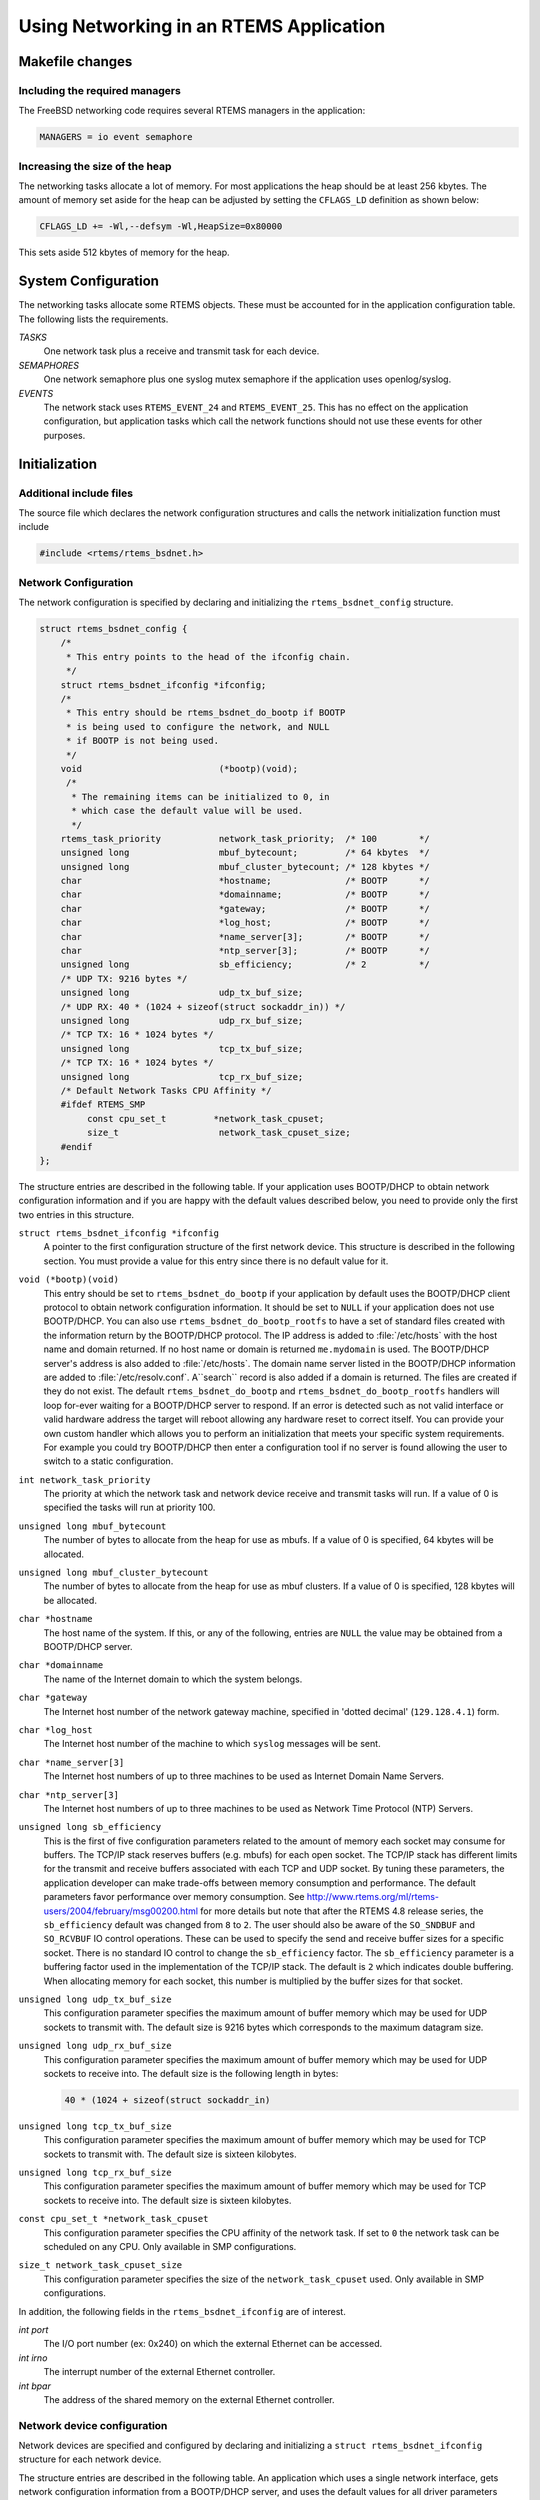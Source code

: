 .. comment SPDX-License-Identifier: CC-BY-SA-4.0

.. COMMENT: Written by Eric Norum
.. Copyright (C) 1988, 2002 On-Line Applications Research Corporation (OAR)

Using Networking in an RTEMS Application
########################################

Makefile changes
================

Including the required managers
-------------------------------

The FreeBSD networking code requires several RTEMS managers in the application:

.. code-block:: c

    MANAGERS = io event semaphore

Increasing the size of the heap
-------------------------------

The networking tasks allocate a lot of memory.  For most applications the heap
should be at least 256 kbytes.  The amount of memory set aside for the heap can
be adjusted by setting the ``CFLAGS_LD`` definition as shown below:

.. code-block:: c

    CFLAGS_LD += -Wl,--defsym -Wl,HeapSize=0x80000

This sets aside 512 kbytes of memory for the heap.

System Configuration
====================

The networking tasks allocate some RTEMS objects.  These must be accounted for
in the application configuration table.  The following lists the requirements.

*TASKS*
    One network task plus a receive and transmit task for each device.

*SEMAPHORES*
    One network semaphore plus one syslog mutex semaphore if the application
    uses openlog/syslog.

*EVENTS*
    The network stack uses ``RTEMS_EVENT_24`` and ``RTEMS_EVENT_25``.  This has
    no effect on the application configuration, but application tasks which
    call the network functions should not use these events for other purposes.

Initialization
==============

Additional include files
------------------------

The source file which declares the network configuration structures and calls
the network initialization function must include

.. code-block:: c

    #include <rtems/rtems_bsdnet.h>

Network Configuration
---------------------

The network configuration is specified by declaring and initializing the
``rtems_bsdnet_config`` structure.

.. code-block:: c

    struct rtems_bsdnet_config {
        /*
         * This entry points to the head of the ifconfig chain.
         */
        struct rtems_bsdnet_ifconfig *ifconfig;
        /*
         * This entry should be rtems_bsdnet_do_bootp if BOOTP
         * is being used to configure the network, and NULL
         * if BOOTP is not being used.
         */
        void                          (*bootp)(void);
         /*
          * The remaining items can be initialized to 0, in
          * which case the default value will be used.
          */
        rtems_task_priority           network_task_priority;  /* 100        */
        unsigned long                 mbuf_bytecount;         /* 64 kbytes  */
        unsigned long                 mbuf_cluster_bytecount; /* 128 kbytes */
        char                          *hostname;              /* BOOTP      */
        char                          *domainname;            /* BOOTP      */
        char                          *gateway;               /* BOOTP      */
        char                          *log_host;              /* BOOTP      */
        char                          *name_server[3];        /* BOOTP      */
        char                          *ntp_server[3];         /* BOOTP      */
        unsigned long                 sb_efficiency;          /* 2          */
        /* UDP TX: 9216 bytes */
        unsigned long                 udp_tx_buf_size;
        /* UDP RX: 40 * (1024 + sizeof(struct sockaddr_in)) */
        unsigned long                 udp_rx_buf_size;
        /* TCP TX: 16 * 1024 bytes */
        unsigned long                 tcp_tx_buf_size;
        /* TCP TX: 16 * 1024 bytes */
        unsigned long                 tcp_rx_buf_size;
        /* Default Network Tasks CPU Affinity */
        #ifdef RTEMS_SMP
             const cpu_set_t         *network_task_cpuset;
             size_t                   network_task_cpuset_size;
        #endif
    };

The structure entries are described in the following table.  If your
application uses BOOTP/DHCP to obtain network configuration information and if
you are happy with the default values described below, you need to provide only
the first two entries in this structure.

``struct rtems_bsdnet_ifconfig *ifconfig``
    A pointer to the first configuration structure of the first network device.
    This structure is described in the following section.  You must provide a
    value for this entry since there is no default value for it.

``void (*bootp)(void)``
    This entry should be set to ``rtems_bsdnet_do_bootp`` if your application
    by default uses the BOOTP/DHCP client protocol to obtain network
    configuration information.  It should be set to ``NULL`` if your
    application does not use BOOTP/DHCP.  You can also use
    ``rtems_bsdnet_do_bootp_rootfs`` to have a set of standard files created
    with the information return by the BOOTP/DHCP protocol. The IP address is
    added to :file:`/etc/hosts` with the host name and domain returned. If no
    host name or domain is returned ``me.mydomain`` is used. The BOOTP/DHCP
    server's address is also added to :file:`/etc/hosts`. The domain name
    server listed in the BOOTP/DHCP information are added to
    :file:`/etc/resolv.conf`. A``search`` record is also added if a domain is
    returned. The files are created if they do not exist.  The default
    ``rtems_bsdnet_do_bootp`` and ``rtems_bsdnet_do_bootp_rootfs`` handlers
    will loop for-ever waiting for a BOOTP/DHCP server to respond. If an error
    is detected such as not valid interface or valid hardware address the
    target will reboot allowing any hardware reset to correct itself.  You can
    provide your own custom handler which allows you to perform an
    initialization that meets your specific system requirements. For example
    you could try BOOTP/DHCP then enter a configuration tool if no server is
    found allowing the user to switch to a static configuration.

``int network_task_priority``
    The priority at which the network task and network device
    receive and transmit tasks will run.
    If a value of 0 is specified the tasks will run at priority 100.

``unsigned long mbuf_bytecount``
    The number of bytes to allocate from the heap for use as mbufs.
    If a value of 0 is specified, 64 kbytes will be allocated.

``unsigned long mbuf_cluster_bytecount``
    The number of bytes to allocate from the heap for use as mbuf clusters.
    If a value of 0 is specified, 128 kbytes will be allocated.

``char *hostname``
    The host name of the system.
    If this, or any of the following, entries are ``NULL`` the value
    may be obtained from a BOOTP/DHCP server.

``char *domainname``
    The name of the Internet domain to which the system belongs.

``char *gateway``
    The Internet host number of the network gateway machine, specified in
    'dotted decimal' (``129.128.4.1``) form.

``char *log_host``
    The Internet host number of the machine to which ``syslog`` messages will
    be sent.

``char *name_server[3]``
    The Internet host numbers of up to three machines to be used as Internet
    Domain Name Servers.

``char *ntp_server[3]``
    The Internet host numbers of up to three machines to be used as
    Network Time Protocol (NTP) Servers.

``unsigned long sb_efficiency``
    This is the first of five configuration parameters related to the amount of
    memory each socket may consume for buffers.  The TCP/IP stack reserves
    buffers (e.g. mbufs) for each open socket.  The TCP/IP stack has different
    limits for the transmit and receive buffers associated with each TCP and
    UDP socket.  By tuning these parameters, the application developer can make
    trade-offs between memory consumption and performance.  The default
    parameters favor performance over memory consumption.  See
    http://www.rtems.org/ml/rtems-users/2004/february/msg00200.html for more
    details but note that after the RTEMS 4.8 release series, the
    ``sb_efficiency`` default was changed from ``8`` to ``2``.  The user should
    also be aware of the ``SO_SNDBUF`` and ``SO_RCVBUF`` IO control operations.
    These can be used to specify the send and receive buffer sizes for a
    specific socket.  There is no standard IO control to change the
    ``sb_efficiency`` factor.  The ``sb_efficiency`` parameter is a buffering
    factor used in the implementation of the TCP/IP stack.  The default is
    ``2`` which indicates double buffering.  When allocating memory for each
    socket, this number is multiplied by the buffer sizes for that socket.

``unsigned long udp_tx_buf_size``
    This configuration parameter specifies the maximum amount of buffer memory
    which may be used for UDP sockets to transmit with.  The default size is
    9216 bytes which corresponds to the maximum datagram size.

``unsigned long udp_rx_buf_size``
    This configuration parameter specifies the maximum amount of buffer memory
    which may be used for UDP sockets to receive into.  The default size is the
    following length in bytes:

    .. code-block:: c

        40 * (1024 + sizeof(struct sockaddr_in)

``unsigned long tcp_tx_buf_size``
    This configuration parameter specifies the maximum amount of buffer memory
    which may be used for TCP sockets to transmit with.  The default size is
    sixteen kilobytes.

``unsigned long tcp_rx_buf_size``
    This configuration parameter specifies the maximum amount of buffer memory
    which may be used for TCP sockets to receive into.  The default size is
    sixteen kilobytes.

``const cpu_set_t *network_task_cpuset``
    This configuration parameter specifies the CPU affinity of the network
    task. If set to ``0`` the network task can be scheduled on any CPU. Only
    available in SMP configurations.

``size_t network_task_cpuset_size``
    This configuration parameter specifies the size of the
    ``network_task_cpuset`` used. Only available in SMP configurations.

In addition, the following fields in the ``rtems_bsdnet_ifconfig`` are of
interest.

*int port*
    The I/O port number (ex: 0x240) on which the external Ethernet can be
    accessed.

*int irno*
    The interrupt number of the external Ethernet controller.

*int bpar*
    The address of the shared memory on the external Ethernet controller.

Network device configuration
----------------------------

Network devices are specified and configured by declaring and initializing a
``struct rtems_bsdnet_ifconfig`` structure for each network device.

The structure entries are described in the following table.  An application
which uses a single network interface, gets network configuration information
from a BOOTP/DHCP server, and uses the default values for all driver parameters
needs to initialize only the first two entries in the structure.

``char *name``
    The full name of the network device.  This name consists of the driver name
    and the unit number (e.g. ``"scc1"``).  The ``bsp.h`` include file usually
    defines ``RTEMS_BSP_NETWORK_DRIVER_NAME`` as the name of the primary (or
    only) network driver.

``int (*attach)(struct rtems_bsdnet_ifconfig *conf)``

    The address of the driver ``attach`` function.  The network initialization
    function calls this function to configure the driver and attach it to the
    network stack.  The ``bsp.h`` include file usually defines
    ``RTEMS_BSP_NETWORK_DRIVER_ATTACH`` as the name of the attach function of
    the primary (or only) network driver.

``struct rtems_bsdnet_ifconfig *next``
    A pointer to the network device configuration structure for the next
    network interface, or ``NULL`` if this is the configuration structure of
    the last network interface.

``char *ip_address``
    The Internet address of the device, specified in 'dotted decimal'
    (``129.128.4.2``) form, or ``NULL`` if the device configuration information
    is being obtained from a BOOTP/DHCP server.

``char *ip_netmask``
    The Internet inetwork mask of the device, specified in 'dotted decimal'
    (``255.255.255.0``) form, or ``NULL`` if the device configuration
    information is being obtained from a BOOTP/DHCP server.

``void *hardware_address``
    The hardware address of the device, or ``NULL`` if the driver is to obtain
    the hardware address in some other way (usually by reading it from the
    device or from the bootstrap ROM).

``int ignore_broadcast``
    Zero if the device is to accept broadcast packets, non-zero if the device
    is to ignore broadcast packets.

``int mtu``
    The maximum transmission unit of the device, or zero if the driver is to
    choose a default value (typically 1500 for Ethernet devices).

``int rbuf_count``
    The number of receive buffers to use, or zero if the driver is to choose a
    default value

``int xbuf_count``
    The number of transmit buffers to use, or zero if the driver is to choose a
    default value Keep in mind that some network devices may use 4 or more
    transmit descriptors for a single transmit buffer.

A complete network configuration specification can be as simple as the one
shown in the following example.  This configuration uses a single network
interface, gets network configuration information from a BOOTP/DHCP server, and
uses the default values for all driver parameters.

.. code-block:: c

    static struct rtems_bsdnet_ifconfig netdriver_config = {
        RTEMS_BSP_NETWORK_DRIVER_NAME,
        RTEMS_BSP_NETWORK_DRIVER_ATTACH
    };
    struct rtems_bsdnet_config rtems_bsdnet_config = {
        &netdriver_config,
        rtems_bsdnet_do_bootp,
    };

Network initialization
----------------------

The networking tasks must be started before any network I/O operations can be
performed. This is done by calling:

.. code-block:: c

    rtems_bsdnet_initialize_network ();

This function is declared in ``rtems/rtems_bsdnet.h``.  t returns 0 on success
and -1 on failure with an error code in ``errno``.  It is not possible to undo
the effects of a partial initialization, though, so the function can be called
only once irregardless of the return code.  Consequently, if the condition for
the failure can be corrected, the system must be reset to permit another
network initialization attempt.

Application Programming Interface
=================================

The RTEMS network package provides almost a complete set of BSD network
services.  The network functions work like their BSD counterparts with the
following exceptions:

- A given socket can be read or written by only one task at a time.

- The ``select`` function only works for file descriptors associated with
  sockets.

- You must call ``openlog`` before calling any of the ``syslog`` functions.

- *Some of the network functions are not thread-safe.* For example the
  following functions return a pointer to a static buffer which remains valid
  only until the next call:

  ``gethostbyaddr``
  ``gethostbyname``
  ``inet_ntoa`` (``inet_ntop`` is thread-safe, though).

- The RTEMS network package gathers statistics.

- Addition of a mechanism to "tap onto" an interface and monitor every packet
  received and transmitted.

- Addition of ``SO_SNDWAKEUP`` and ``SO_RCVWAKEUP`` socket options.

Some of the new features are discussed in more detail in the following
sections.

Network Statistics
------------------

There are a number of functions to print statistics gathered by the network
stack.  These function are declared in ``rtems/rtems_bsdnet.h``.

``rtems_bsdnet_show_if_stats``
    Display statistics gathered by network interfaces.

``rtems_bsdnet_show_ip_stats``
    Display IP packet statistics.

``rtems_bsdnet_show_icmp_stats``
    Display ICMP packet statistics.

``rtems_bsdnet_show_tcp_stats``
    Display TCP packet statistics.

``rtems_bsdnet_show_udp_stats``
    Display UDP packet statistics.

``rtems_bsdnet_show_mbuf_stats``
    Display mbuf statistics.

``rtems_bsdnet_show_inet_routes``
    Display the routing table.

Tapping Into an Interface
-------------------------

RTEMS add two new ioctls to the BSD networking code, ``SIOCSIFTAP`` and
``SIOCGIFTAP``.  These may be used to set and get a *tap function*.  The tap
function will be called for every Ethernet packet received by the interface.

These are called like other interface ioctls, such as ``SIOCSIFADDR``.  When
setting the tap function with ``SIOCSIFTAP``, set the ifr_tap field of the
ifreq struct to the tap function.  When retrieving the tap function with
``SIOCGIFTAP``, the current tap function will be returned in the ifr_tap field.
To stop tapping packets, call ``SIOCSIFTAP`` with a ``ifr_tap`` field of ``0``.

The tap function is called like this:

.. code-block:: c

    int tap (struct ifnet *, struct ether_header *, struct mbuf *)

The tap function should return ``1`` if the packet was fully handled, in which
case the caller will simply discard the mbuf.  The tap function should return
``0`` if the packet should be passed up to the higher networking layers.

The tap function is called with the network semaphore locked.  It must not make
any calls on the application levels of the networking level itself.  It is safe
to call other non-networking RTEMS functions.

Socket Options
--------------

RTEMS adds two new ``SOL_SOCKET`` level options for ``setsockopt`` and
``getsockopt``: ``SO_SNDWAKEUP`` and ``SO_RCVWAKEUP``.  For both, the option
value should point to a sockwakeup structure.  The sockwakeup structure has the
following fields:

.. code-block:: c

    void    (*sw_pfn) (struct socket *, caddr_t);
    caddr_t sw_arg;

These options are used to set a callback function to be called when, for
example, there is data available from the socket (``SO_RCVWAKEUP``) and when
there is space available to accept data written to the socket
(``SO_SNDWAKEUP``).

If ``setsockopt`` is called with the ``SO_RCVWAKEUP`` option, and the
``sw_pfn`` field is not zero, then when there is data available to be read from
the socket, the function pointed to by the ``sw_pfn`` field will be called.  A
pointer to the socket structure will be passed as the first argument to the
function.  The ``sw_arg`` field set by the ``SO_RCVWAKEUP`` call will be passed
as the second argument to the function.

If ``setsockopt`` is called with the ``SO_SNDWAKEUP`` function, and the
``sw_pfn`` field is not zero, then when there is space available to accept data
written to the socket, the function pointed to by the ``sw_pfn`` field will be
called.  The arguments passed to the function will be as with ``SO_SNDWAKEUP``.

When the function is called, the network semaphore will be locked and the
callback function runs in the context of the networking task.  The function
must be careful not to call any networking functions.  It is OK to call an
RTEMS function; for example, it is OK to send an RTEMS event.

The purpose of these callback functions is to permit a more efficient
alternative to the select call when dealing with a large number of sockets.

The callbacks are called by the same criteria that the select function uses for
indicating "ready" sockets. In Stevens *Unix Network Programming* on page
153-154 in the section "Under what Conditions Is a Descriptor Ready?" you will
find the definitive list of conditions for readable and writable that also
determine when the functions are called.

When the number of received bytes equals or exceeds the socket receive buffer
"low water mark" (default 1 byte) you get a readable callback. If there are 100
bytes in the receive buffer and you only read 1, you will not immediately get
another callback. However, you will get another callback after you read the
remaining 99 bytes and at least 1 more byte arrives. Using a non-blocking
socket you should probably read until it produces error ``EWOULDBLOCK`` and
then allow the readable callback to tell you when more data has arrived.
(Condition 1.a.)

For sending, when the socket is connected and the free space becomes at or
above the "low water mark" for the send buffer (default 4096 bytes) you will
receive a writable callback. You don't get continuous callbacks if you don't
write anything. Using a non-blocking write socket, you can then call write
until it returns a value less than the amount of data requested to be sent or
it produces error ``EWOULDBLOCK`` (indicating buffer full and no longer
writable). When this happens you can try the write again, but it is often
better to go do other things and let the writable callback tell you when space
is available to send again. You only get a writable callback when the free
space transitions to above the "low water mark" and not every time you write to
a non-full send buffer. (Condition 2.a.)

The remaining conditions enumerated by Stevens handle the fact that sockets
become readable and/or writable when connects, disconnects and errors occur,
not just when data is received or sent. For example, when a server "listening"
socket becomes readable it indicates that a client has connected and accept can
be called without blocking, not that network data was received (Condition 1.c).

Adding an IP Alias
------------------

The following code snippet adds an IP alias:

.. code-block:: c

    void addAlias(const char *pName, const char *pAddr, const char *pMask)
    {
        struct ifaliasreq   aliasreq;
        struct sockaddr_in *in;

        /* initialize alias request */
        memset(&aliasreq, 0, sizeof(aliasreq));
        sprintf(aliasreq.ifra_name, pName);

        /* initialize alias address */
        in = (struct sockaddr_in *)&aliasreq.ifra_addr;
        in->sin_family = AF_INET;
        in->sin_len    = sizeof(aliasreq.ifra_addr);
        in->sin_addr.s_addr = inet_addr(pAddr);

        /* initialize alias mask */
        in = (struct sockaddr_in *)&aliasreq.ifra_mask;
        in->sin_family = AF_INET;
        in->sin_len    = sizeof(aliasreq.ifra_mask);
        in->sin_addr.s_addr = inet_addr(pMask);

        /* call to setup the alias */
        rtems_bsdnet_ifconfig(pName, SIOCAIFADDR, &aliasreq);
    }

Thanks to Mike Seirs <mailto:mikes@poliac.com> for this example code.

Adding a Default Route
----------------------

The function provided in this section is functionally equivalent to the command
``route add default gw yyy.yyy.yyy.yyy``:

.. code-block:: c

    void mon_ifconfig(int argc, char *argv[],  unsigned32 command_arg, bool verbose)
    {
        struct sockaddr_in  ipaddr;
        struct sockaddr_in  dstaddr;
        struct sockaddr_in  netmask;
        struct sockaddr_in  broadcast;
        char               *iface;
        int                 f_ip        = 0;
        int                 f_ptp       = 0;
        int                 f_netmask   = 0;
        int                 f_up        = 0;
        int                 f_down      = 0;
        int                 f_bcast     = 0;
        int                 cur_idx;
        int                 rc;
        int                 flags;

        bzero((void*) &ipaddr, sizeof(ipaddr));
        bzero((void*) &dstaddr, sizeof(dstaddr));
        bzero((void*) &netmask, sizeof(netmask));
        bzero((void*) &broadcast, sizeof(broadcast));
        ipaddr.sin_len = sizeof(ipaddr);
        ipaddr.sin_family = AF_INET;
        dstaddr.sin_len = sizeof(dstaddr);
        dstaddr.sin_family = AF_INET;
        netmask.sin_len = sizeof(netmask);
        netmask.sin_family = AF_INET;
        broadcast.sin_len = sizeof(broadcast);
        broadcast.sin_family = AF_INET;
        cur_idx = 0;

        if (argc <= 1) {
            /* display all interfaces */
            iface = NULL;
            cur_idx += 1;
        } else {
            iface = argv[1];
            if (isdigit(*argv[2])) {
                if (inet_pton(AF_INET, argv[2], &ipaddr.sin_addr) < 0) {
                    printf("bad ip address: %s\n", argv[2]);
                    return;
                }
                f_ip = 1;
                cur_idx += 3;
            } else {
                cur_idx += 2;
            }
        }

        if ((f_down !=0) && (f_ip != 0)) {
            f_up = 1;
        }

        while(argc > cur_idx) {
            if (strcmp(argv[cur_idx], "up") == 0) {
                f_up = 1;
                if (f_down != 0) {
                    printf("Can't make interface up and down\n");
                }
            } else if(strcmp(argv[cur_idx], "down") == 0) {
                f_down = 1;
                if (f_up != 0) {
                    printf("Can't make interface up and down\n");
                }
            } else if(strcmp(argv[cur_idx], "netmask") == 0) {
                if ((cur_idx + 1) >= argc) {
                    printf("No netmask address\n");
                    return;
                }
                if (inet_pton(AF_INET, argv[cur_idx+1], &netmask.sin_addr) < 0) {
                    printf("bad netmask: %s\n", argv[cur_idx]);
                    return;
                }
                f_netmask = 1;
                cur_idx += 1;
            } else if(strcmp(argv[cur_idx], "broadcast") == 0) {
                if ((cur_idx + 1) >= argc) {
                    printf("No broadcast address\n");
                    return;
                }
                if (inet_pton(AF_INET, argv[cur_idx+1], &broadcast.sin_addr) < 0) {
                    printf("bad broadcast: %s\n", argv[cur_idx]);
                    return;
                }
               f_bcast = 1;
               cur_idx += 1;
            } else if(strcmp(argv[cur_idx], "pointopoint") == 0) {
                if ((cur_idx + 1) >= argc) {
                    printf("No pointopoint address\n");
                    return;
                }
                if (inet_pton(AF_INET, argv[cur_idx+1], &dstaddr.sin_addr) < 0) {
                    printf("bad pointopoint: %s\n", argv[cur_idx]);
                    return;
                }
                f_ptp = 1;
                cur_idx += 1;
            } else {
                printf("Bad parameter: %s\n", argv[cur_idx]);
                return;
            }
            cur_idx += 1;
        }

        printf("ifconfig ");

        if (iface != NULL) {
            printf("%s ", iface);
            if (f_ip != 0) {
                char str[256];
                inet_ntop(AF_INET, &ipaddr.sin_addr, str, 256);
                printf("%s ", str);
            }
            if (f_netmask != 0) {
                char str[256];
                inet_ntop(AF_INET, &netmask.sin_addr, str, 256);
                printf("netmask %s ", str);
            }
            if (f_bcast != 0) {
                char str[256];
                inet_ntop(AF_INET, &broadcast.sin_addr, str, 256);
                printf("broadcast %s ", str);
            }
            if (f_ptp != 0) {
                char str[256];
                inet_ntop(AF_INET, &dstaddr.sin_addr, str, 256);
                printf("pointopoint %s ", str);
            }
            if (f_up != 0) {
                printf("up\n");
            } else if (f_down != 0) {
                printf("down\n");
            } else {
                printf("\n");
            }
        }

        if ((iface == NULL) || ((f_ip == 0) && (f_down == 0) && (f_up == 0))) {
            rtems_bsdnet_show_if_stats();
            return;
        }

        flags = 0;
        if (f_netmask) {
            rc = rtems_bsdnet_ifconfig(iface, SIOCSIFNETMASK, &netmask);
            if (rc < 0) {
                printf("Could not set netmask: %s\n", strerror(errno));
                return;
            }
        }
        if (f_bcast) {
            rc = rtems_bsdnet_ifconfig(iface, SIOCSIFBRDADDR, &broadcast);
            if (rc < 0) {
                printf("Could not set broadcast: %s\n", strerror(errno));
                return;
            }
        }
        if (f_ptp) {
            rc = rtems_bsdnet_ifconfig(iface, SIOCSIFDSTADDR, &dstaddr);
            if (rc < 0) {
                printf("Could not set destination address: %s\n", strerror(errno));
                return;
            }
            flags |= IFF_POINTOPOINT;
        }

        /* This must come _after_ setting the netmask, broadcast addresses */
        if (f_ip) {
            rc = rtems_bsdnet_ifconfig(iface, SIOCSIFADDR, &ipaddr);
            if (rc < 0) {
                printf("Could not set IP address: %s\n", strerror(errno));
                return;
            }
        }
        if (f_up != 0) {
            flags |= IFF_UP;
        }
        if (f_down != 0) {
            printf("Warning: taking interfaces down is not supported\n");
        }

        rc = rtems_bsdnet_ifconfig(iface, SIOCSIFFLAGS, &flags);
        if (rc < 0) {
            printf("Could not set interface flags: %s\n", strerror(errno));
            return;
        }
    }

    void mon_route(int argc, char *argv[],  unsigned32 command_arg, bool verbose)
    {
        int                cmd;
        struct sockaddr_in dst;
        struct sockaddr_in gw;
        struct sockaddr_in netmask;
        int                f_host;
        int                f_gw       = 0;
        int                cur_idx;
        int                flags;
        int                rc;

        memset(&dst, 0, sizeof(dst));
        memset(&gw, 0, sizeof(gw));
        memset(&netmask, 0, sizeof(netmask));
        dst.sin_len = sizeof(dst);
        dst.sin_family = AF_INET;
        dst.sin_addr.s_addr = inet_addr("0.0.0.0");
        gw.sin_len = sizeof(gw);
        gw.sin_family = AF_INET;
        gw.sin_addr.s_addr = inet_addr("0.0.0.0");
        netmask.sin_len = sizeof(netmask);
        netmask.sin_family = AF_INET;
        netmask.sin_addr.s_addr = inet_addr("255.255.255.0");

        if (argc < 2) {
            rtems_bsdnet_show_inet_routes();
            return;
        }

        if (strcmp(argv[1], "add") == 0) {
            cmd = RTM_ADD;
        } else if (strcmp(argv[1], "del") == 0) {
            cmd = RTM_DELETE;
        } else {
            printf("invalid command: %s\n", argv[1]);
            printf("\tit should be 'add' or 'del'\n");
            return;
        }

        if (argc < 3) {
            printf("not enough arguments\n");
            return;
        }

        if (strcmp(argv[2], "-host") == 0) {
            f_host = 1;
        } else if (strcmp(argv[2], "-net") == 0) {
            f_host = 0;
        } else {
            printf("Invalid type: %s\n", argv[1]);
            printf("\tit should be '-host' or '-net'\n");
            return;
        }

        if (argc < 4) {
            printf("not enough arguments\n");
            return;
        }

        inet_pton(AF_INET, argv[3], &dst.sin_addr);

        cur_idx = 4;
        while(cur_idx < argc) {
            if (strcmp(argv[cur_idx], "gw") == 0) {
                if ((cur_idx +1) >= argc) {
                    printf("no gateway address\n");
                    return;
                }
                f_gw = 1;
                inet_pton(AF_INET, argv[cur_idx + 1], &gw.sin_addr);
                cur_idx += 1;
            } else if(strcmp(argv[cur_idx], "netmask") == 0) {
                if ((cur_idx +1) >= argc) {
                    printf("no netmask address\n");
                    return;
                }
                f_gw = 1;
                inet_pton(AF_INET, argv[cur_idx + 1], &netmask.sin_addr);
                cur_idx += 1;
            } else {
                printf("Unknown argument\n");
                return;
            }
            cur_idx += 1;
        }

        flags = RTF_STATIC;
        if (f_gw != 0) {
            flags |= RTF_GATEWAY;
        }
        if (f_host != 0) {
            flags |= RTF_HOST;
        }

        rc = rtems_bsdnet_rtrequest(cmd, &dst, &gw, &netmask, flags, NULL);
        if (rc < 0) {
            printf("Error adding route\n");
        }
    }

Thanks to Jay Monkman <mailto:jtm@smoothmsmoothie.com> for this example
code.

Time Synchronization Using NTP
------------------------------

.. code-block:: c

    int rtems_bsdnet_synchronize_ntp (int interval, rtems_task_priority priority);

If the interval argument is ``0`` the routine synchronizes the RTEMS
time-of-day clock with the first NTP server in the ``rtems_bsdnet_ntpserve``
array and returns.  The priority argument is ignored.

If the interval argument is greater than 0, the routine also starts an RTEMS
task at the specified priority and polls the NTP server every 'interval'
seconds.  NOTE: This mode of operation has not yet been implemented.

On successful synchronization of the RTEMS time-of-day clock the routine
returns ``0``.  If an error occurs a message is printed and the routine returns
``-1`` with an error code in errno.  There is no timeout - if there is no
response from an NTP server the routine will wait forever.
